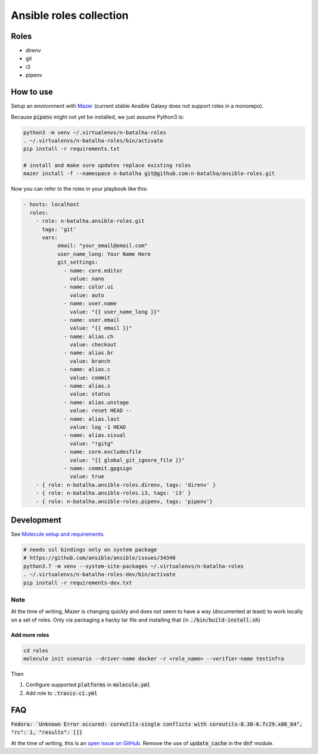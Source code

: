 Ansible roles collection
========================

.. image:: https://travis-ci.com/n-batalha/ansible-roles.svg?branch=master
    :target: https://travis-ci.com/n-batalha/ansible-roles

Roles
-----

* direnv
* git
* i3
* pipenv

How to use
----------

Setup an environment with `Mazer <https://github.com/ansible/mazer>`_ (current stable Ansible Galaxy does not support roles in a monorepo).

Because :code:`pipenv` might not yet be installed, we just assume Python3 is:

.. code-block::

  python3 -m venv ~/.virtualenvs/n-batalha-roles
  . ~/.virtualenvs/n-batalha-roles/bin/activate
  pip install -r requirements.txt

  # install and make sure updates replace existing roles
  mazer install -f --namespace n-batalha git@github.com:n-batalha/ansible-roles.git

Now you can refer to the roles in your playbook like this:

.. code-block::

  - hosts: localhost
    roles:
      - role: n-batalha.ansible-roles.git
        tags: 'git'
        vars:
             email: "your_email@email.com"
             user_name_long: Your Name Here
             git_settings:
               - name: core.editor
                 value: nano
               - name: color.ui
                 value: auto
               - name: user.name
                 value: "{{ user_name_long }}"
               - name: user.email
                 value: "{{ email }}"
               - name: alias.ch
                 value: checkout
               - name: alias.br
                 value: branch
               - name: alias.c
                 value: commit
               - name: alias.s
                 value: status
               - name: alias.unstage
                 value: reset HEAD --
               - name: alias.last
                 value: log -1 HEAD
               - name: alias.visual
                 value: "!gitg"
               - name: core.excludesfile
                 value: "{{ global_git_ignore_file }}"
               - name: commit.gpgsign
                 value: true
      - { role: n-batalha.ansible-roles.direnv, tags: 'direnv' }
      - { role: n-batalha.ansible-roles.i3, tags: 'i3' }
      - { role: n-batalha.ansible-roles.pipenv, tags: 'pipenv'}

Development
-----------

See `Molecule setup and requirements <https://molecule.readthedocs.io/en/latest/installation.html#requirements>`_.

.. code-block::

  # needs ssl bindings only on system package
  # https://github.com/ansible/ansible/issues/34340
  python3.7 -m venv --system-site-packages ~/.virtualenvs/n-batalha-roles
  . ~/.virtualenvs/n-batalha-roles-dev/bin/activate
  pip install -r requirements-dev.txt

Note
++++

At the time of writing, Mazer is changing quickly and does not seem to have a way (documented at least) to work locally on a set of roles. Only via packaging a hacky tar file and installing that (in :code:`./bin/build-install.sh`)

Add more roles
~~~~~~~~~~~~~~

.. code-block::

    cd roles
    molecule init scenario --driver-name docker -r <role_name> --verifier-name testinfra

Then

1. Configure supported :code:`platforms` in :code:`molecule.yml`
2. Add role to :code:`.travis-ci.yml`


FAQ
---

:code:`Fedora: `Unknown Error occured: coreutils-single conflicts with coreutils-8.30-6.fc29.x86_64", "rc": 1, "results": []}`

At the time of writing, this is an `open issue on GitHub <https://github.com/ansible/ansible/issues/49060>`_. Remove the use of :code:`update_cache` in the :code:`dnf` module.

